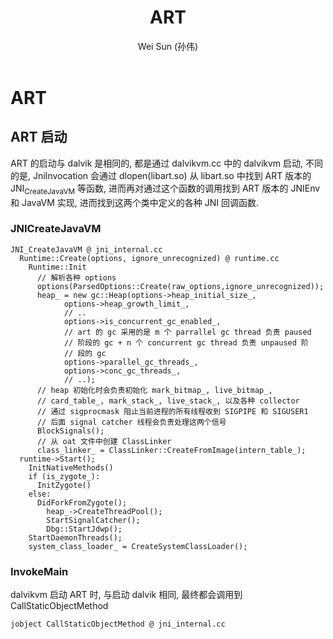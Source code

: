 #+TITLE: ART
#+AUTHOR: Wei Sun (孙伟)
#+EMAIL: wei.sun@spreadtrum.com
* ART
** ART 启动
ART 的启动与 dalvik 是相同的, 都是通过 dalvikvm.cc 中的 dalvikvm 启动,
不同的是, JniInvocation 会通过 dlopen(libart.so) 从 libart.so 中找到
ART 版本的 JNI_CreateJavaVM 等函数, 进而再对通过这个函数的调用找到 ART
版本的 JNIEnv 和 JavaVM 实现, 进而找到这两个类中定义的各种 JNI 回调函数.
*** JNICreateJavaVM
#+BEGIN_SRC text
  JNI_CreateJavaVM @ jni_internal.cc
    Runtime::Create(options, ignore_unrecognized) @ runtime.cc
      Runtime::Init
        // 解析各种 options
        options(ParsedOptions::Create(raw_options,ignore_unrecognized));
        heap_ = new gc::Heap(options->heap_initial_size_,
              options->heap_growth_limit_,
              // ..
              options->is_concurrent_gc_enabled_,
              // art 的 gc 采用的是 m 个 parrallel gc thread 负责 paused
              // 阶段的 gc + n 个 concurrent gc thread 负责 unpaused 阶
              // 段的 gc
              options->parallel_gc_threads_,
              options->conc_gc_threads_,
              // ..);
        // heap 初始化时会负责初始化 mark_bitmap_, live_bitmap_,
        // card_table_, mark_stack_, live_stack_, 以及各种 collector
        // 通过 sigprocmask 阻止当前进程的所有线程收到 SIGPIPE 和 SIGUSER1
        // 后面 signal catcher 线程会负责处理这两个信号
        BlockSignals();
        // 从 oat 文件中创建 ClassLinker
        class_linker_ = ClassLinker::CreateFromImage(intern_table_);
    runtime->Start();
      InitNativeMethods()
      if (is_zygote_):
        InitZygote()
      else:
        DidForkFromZygote();
          heap_->CreateThreadPool();
          StartSignalCatcher();
          Dbg::StartJdwp();
      StartDaemonThreads();
      system_class_loader_ = CreateSystemClassLoader();
#+END_SRC
*** InvokeMain
dalvikvm 启动 ART 时, 与启动 dalvik 相同, 最终都会调用到
CallStaticObjectMethod

#+BEGIN_SRC text
  jobject CallStaticObjectMethod @ jni_internal.cc
#+END_SRC
